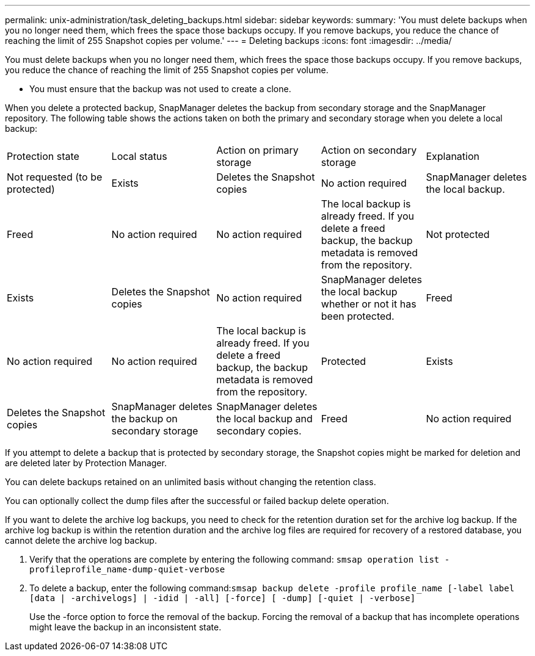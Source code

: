---
permalink: unix-administration/task_deleting_backups.html
sidebar: sidebar
keywords: 
summary: 'You must delete backups when you no longer need them, which frees the space those backups occupy. If you remove backups, you reduce the chance of reaching the limit of 255 Snapshot copies per volume.'
---
= Deleting backups
:icons: font
:imagesdir: ../media/

[.lead]
You must delete backups when you no longer need them, which frees the space those backups occupy. If you remove backups, you reduce the chance of reaching the limit of 255 Snapshot copies per volume.

* You must ensure that the backup was not used to create a clone.

When you delete a protected backup, SnapManager deletes the backup from secondary storage and the SnapManager repository. The following table shows the actions taken on both the primary and secondary storage when you delete a local backup:

|===
| Protection state| Local status| Action on primary storage| Action on secondary storage| Explanation
a|
Not requested (to be protected)
a|
Exists
a|
Deletes the Snapshot copies
a|
No action required
a|
SnapManager deletes the local backup.
a|
Freed
a|
No action required
a|
No action required
a|
The local backup is already freed. If you delete a freed backup, the backup metadata is removed from the repository.

a|
Not protected
a|
Exists
a|
Deletes the Snapshot copies
a|
No action required
a|
SnapManager deletes the local backup whether or not it has been protected.
a|
Freed
a|
No action required
a|
No action required
a|
The local backup is already freed. If you delete a freed backup, the backup metadata is removed from the repository.

a|
Protected
a|
Exists
a|
Deletes the Snapshot copies
a|
SnapManager deletes the backup on secondary storage
a|
SnapManager deletes the local backup and secondary copies.
a|
Freed
a|
No action required
a|
SnapManager frees the backup on secondary storage
a|
SnapManager deletes the local backup and secondary copies.
|===
If you attempt to delete a backup that is protected by secondary storage, the Snapshot copies might be marked for deletion and are deleted later by Protection Manager.

You can delete backups retained on an unlimited basis without changing the retention class.

You can optionally collect the dump files after the successful or failed backup delete operation.

If you want to delete the archive log backups, you need to check for the retention duration set for the archive log backup. If the archive log backup is within the retention duration and the archive log files are required for recovery of a restored database, you cannot delete the archive log backup.

. Verify that the operations are complete by entering the following command: `smsap operation list -profileprofile_name-dump-quiet-verbose`
. To delete a backup, enter the following command:``smsap backup delete -profile profile_name [-label label [data | -archivelogs] | -idid | -all] [-force] [ -dump] [-quiet | -verbose]``
+
Use the -force option to force the removal of the backup. Forcing the removal of a backup that has incomplete operations might leave the backup in an inconsistent state.
